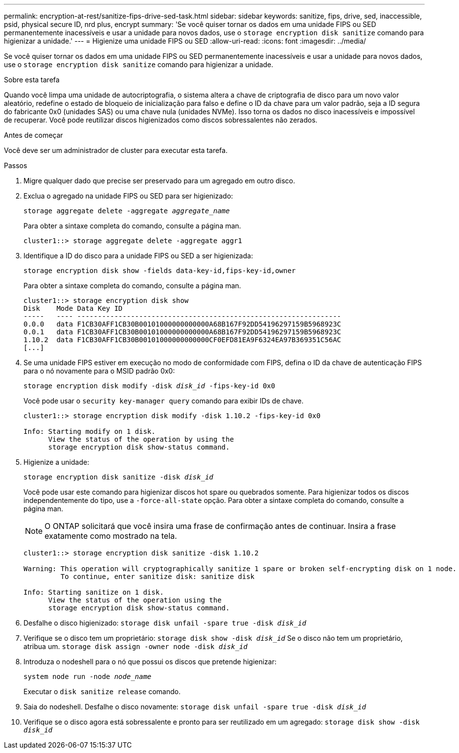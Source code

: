 ---
permalink: encryption-at-rest/sanitize-fips-drive-sed-task.html 
sidebar: sidebar 
keywords: sanitize, fips, drive, sed, inaccessible, psid, physical secure ID, nrd plus, encrypt 
summary: 'Se você quiser tornar os dados em uma unidade FIPS ou SED permanentemente inacessíveis e usar a unidade para novos dados, use o `storage encryption disk sanitize` comando para higienizar a unidade.' 
---
= Higienize uma unidade FIPS ou SED
:allow-uri-read: 
:icons: font
:imagesdir: ../media/


[role="lead"]
Se você quiser tornar os dados em uma unidade FIPS ou SED permanentemente inacessíveis e usar a unidade para novos dados, use o `storage encryption disk sanitize` comando para higienizar a unidade.

.Sobre esta tarefa
Quando você limpa uma unidade de autocriptografia, o sistema altera a chave de criptografia de disco para um novo valor aleatório, redefine o estado de bloqueio de inicialização para falso e define o ID da chave para um valor padrão, seja a ID segura do fabricante 0x0 (unidades SAS) ou uma chave nula (unidades NVMe). Isso torna os dados no disco inacessíveis e impossível de recuperar. Você pode reutilizar discos higienizados como discos sobressalentes não zerados.

.Antes de começar
Você deve ser um administrador de cluster para executar esta tarefa.

.Passos
. Migre qualquer dado que precise ser preservado para um agregado em outro disco.
. Exclua o agregado na unidade FIPS ou SED para ser higienizado:
+
`storage aggregate delete -aggregate _aggregate_name_`

+
Para obter a sintaxe completa do comando, consulte a página man.

+
[listing]
----
cluster1::> storage aggregate delete -aggregate aggr1
----
. Identifique a ID do disco para a unidade FIPS ou SED a ser higienizada:
+
`storage encryption disk show -fields data-key-id,fips-key-id,owner`

+
Para obter a sintaxe completa do comando, consulte a página man.

+
[listing]
----
cluster1::> storage encryption disk show
Disk    Mode Data Key ID
-----   ---- ----------------------------------------------------------------
0.0.0   data F1CB30AFF1CB30B00101000000000000A68B167F92DD54196297159B5968923C
0.0.1   data F1CB30AFF1CB30B00101000000000000A68B167F92DD54196297159B5968923C
1.10.2  data F1CB30AFF1CB30B00101000000000000CF0EFD81EA9F6324EA97B369351C56AC
[...]
----
. Se uma unidade FIPS estiver em execução no modo de conformidade com FIPS, defina o ID da chave de autenticação FIPS para o nó novamente para o MSID padrão 0x0:
+
`storage encryption disk modify -disk _disk_id_ -fips-key-id 0x0`

+
Você pode usar o `security key-manager query` comando para exibir IDs de chave.

+
[listing]
----
cluster1::> storage encryption disk modify -disk 1.10.2 -fips-key-id 0x0

Info: Starting modify on 1 disk.
      View the status of the operation by using the
      storage encryption disk show-status command.
----
. Higienize a unidade:
+
`storage encryption disk sanitize -disk _disk_id_`

+
Você pode usar este comando para higienizar discos hot spare ou quebrados somente. Para higienizar todos os discos independentemente do tipo, use a `-force-all-state` opção. Para obter a sintaxe completa do comando, consulte a página man.

+

NOTE: O ONTAP solicitará que você insira uma frase de confirmação antes de continuar. Insira a frase exatamente como mostrado na tela.

+
[listing]
----
cluster1::> storage encryption disk sanitize -disk 1.10.2

Warning: This operation will cryptographically sanitize 1 spare or broken self-encrypting disk on 1 node.
         To continue, enter sanitize disk: sanitize disk

Info: Starting sanitize on 1 disk.
      View the status of the operation using the
      storage encryption disk show-status command.
----
. Desfalhe o disco higienizado:
`storage disk unfail -spare true -disk _disk_id_`
. Verifique se o disco tem um proprietário:
`storage disk show -disk _disk_id_` Se o disco não tem um proprietário, atribua um.
`storage disk assign -owner node -disk _disk_id_`
. Introduza o nodeshell para o nó que possui os discos que pretende higienizar:
+
`system node run -node _node_name_`

+
Executar o `disk sanitize release` comando.

. Saia do nodeshell. Desfalhe o disco novamente:
`storage disk unfail -spare true -disk _disk_id_`
. Verifique se o disco agora está sobressalente e pronto para ser reutilizado em um agregado:
`storage disk show -disk _disk_id_`

